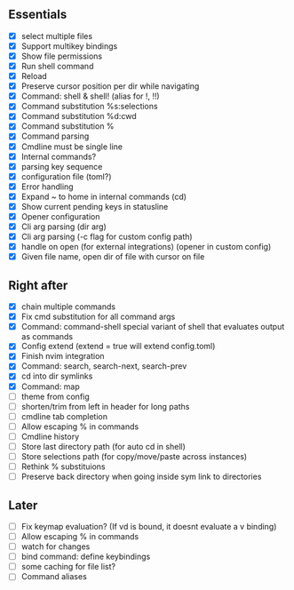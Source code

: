 ** Essentials
- [X] select multiple files
- [X] Support multikey bindings
- [X] Show file permissions
- [X] Run shell command
- [X] Reload
- [X] Preserve cursor position per dir while navigating
- [X] Command: shell & shell! (alias for !, !!)
- [X] Command substitution %s:selections
- [X] Command substitution %d:cwd
- [X] Command substitution %
- [X] Command parsing
- [X] Cmdline must be single line
- [X] Internal commands?
- [X] parsing key sequence
- [X] configuration file (toml?)
- [X] Error handling
- [X] Expand ~ to home in internal commands (cd)
- [X] Show current pending keys in statusline
- [X] Opener configuration
- [X] Cli arg parsing (dir arg)
- [X] Cli arg parsing (-c flag for custom config path)
- [X] handle on open (for external integrations) (opener in custom config)
- [X] Given file name, open dir of file with cursor on file
** Right after
- [X] chain multiple commands
- [X] Fix cmd substitution for all command args
- [X] Command: command-shell special variant of shell that evaluates output as commands
- [X] Config extend (extend = true will extend config.toml)
- [X] Finish nvim integration
- [X] Command: search, search-next, search-prev
- [X] cd into dir symlinks
- [X] Command: map
- [ ] theme from config
- [ ] shorten/trim from left in header for long paths
- [ ] cmdline tab completion
- [ ] Allow escaping % in commands
- [ ] Cmdline history
- [ ] Store last directory path (for auto cd in shell)
- [ ] Store selections path (for copy/move/paste across instances)
- [ ] Rethink % substituions
- [ ] Preserve back directory when going inside sym link to directories
** Later
- [ ] Fix keymap evaluation? (If vd is bound, it doesnt evaluate a v binding)
- [ ] Allow escaping % in commands
- [ ] watch for changes
- [ ] bind command: define keybindings
- [ ] some caching for file list?
- [ ] Command aliases
